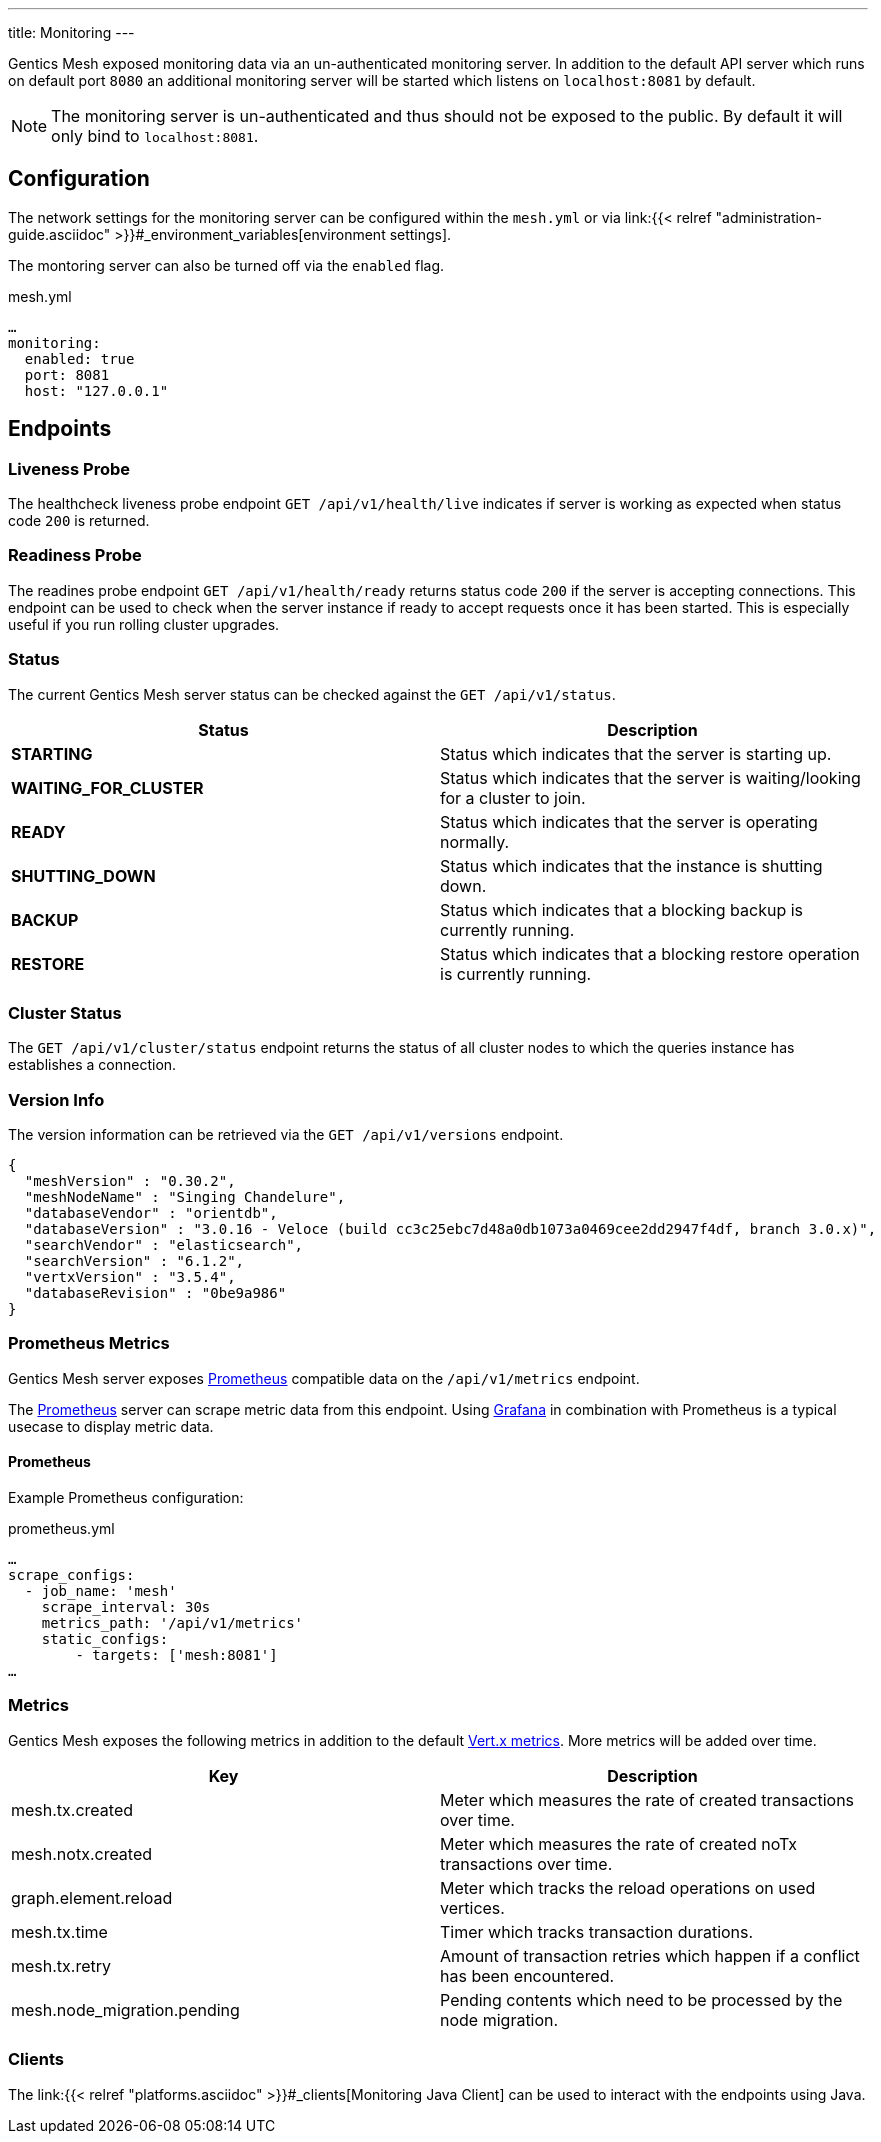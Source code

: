 ---
title: Monitoring
---

:icons: font
:source-highlighter: prettify

Gentics Mesh exposed monitoring data via an un-authenticated monitoring server. In addition to the default API server which runs on default port `8080` an additional monitoring server will be started which listens on `localhost:8081` by default.

NOTE: The monitoring server is un-authenticated and thus should not be exposed to the public. By default it will only bind to `localhost:8081`.

== Configuration

The network settings for the monitoring server can be configured within the `mesh.yml` or via link:{{< relref "administration-guide.asciidoc" >}}#_environment_variables[environment settings].

The montoring server can also be turned off via the `enabled` flag.

.mesh.yml
[source,yaml]
----
…
monitoring:
  enabled: true
  port: 8081
  host: "127.0.0.1"
----

== Endpoints

=== Liveness Probe

The healthcheck liveness probe endpoint `GET /api/v1/health/live` indicates if server is working as expected when status code `200` is returned.

=== Readiness Probe

The readines probe endpoint `GET /api/v1/health/ready` returns status code `200` if the server is accepting connections. This endpoint can be used to check when the server instance if ready to accept requests once it has been started. This is especially useful if you run rolling cluster upgrades.

=== Status

The current Gentics Mesh server status can be checked against the `GET /api/v1/status`.

[options="header",cols="2*"]
|======

| Status
| Description

| **STARTING**
| Status which indicates that the server is starting up.

| **WAITING_FOR_CLUSTER**
| Status which indicates that the server is waiting/looking for a cluster to join.

|	**READY**
|	Status which indicates that the server is operating normally.

| **SHUTTING_DOWN**
| Status which indicates that the instance is shutting down.

|	**BACKUP**
|	Status which indicates that a blocking backup is currently running.

|	**RESTORE**
|	Status which indicates that a blocking restore operation is currently running.

|======

=== Cluster Status

The `GET /api/v1/cluster/status` endpoint returns the status of all cluster nodes to which the queries instance has establishes a connection.

=== Version Info

The version information can be retrieved via the `GET /api/v1/versions` endpoint.

[source,json]
----
{
  "meshVersion" : "0.30.2",
  "meshNodeName" : "Singing Chandelure",
  "databaseVendor" : "orientdb",
  "databaseVersion" : "3.0.16 - Veloce (build cc3c25ebc7d48a0db1073a0469cee2dd2947f4df, branch 3.0.x)",
  "searchVendor" : "elasticsearch",
  "searchVersion" : "6.1.2",
  "vertxVersion" : "3.5.4",
  "databaseRevision" : "0be9a986"
}
----

=== Prometheus Metrics

Gentics Mesh server exposes link:https://prometheus.io/[Prometheus] compatible data on the `/api/v1/metrics` endpoint.

The link:https://prometheus.io/[Prometheus] server can scrape metric data from this endpoint. Using link:https://grafana.com/[Grafana] in combination with Prometheus is a typical usecase to display metric data.

==== Prometheus

Example Prometheus configuration:

.prometheus.yml
[source,yaml]
----
…
scrape_configs:
  - job_name: 'mesh'
    scrape_interval: 30s
    metrics_path: '/api/v1/metrics'
    static_configs:
        - targets: ['mesh:8081']
…
----


### Metrics

Gentics Mesh exposes the following metrics in addition to the default link:https://vertx.io/docs/vertx-dropwizard-metrics/java/#_the_metrics[Vert.x metrics].
More metrics will be added over time.

[options="header",cols="2*"]
|======

| Key
| Description

| mesh.tx.created
| Meter which measures the rate of created transactions over time.

| mesh.notx.created
| Meter which measures the rate of created noTx transactions over time.

| graph.element.reload
| Meter which tracks the reload operations on used vertices.

| mesh.tx.time
| Timer which tracks transaction durations.

| mesh.tx.retry
| Amount of transaction retries which happen if a conflict has been encountered.

|	mesh.node_migration.pending
| Pending contents which need to be processed by the node migration.

|======


### Clients

The link:{{< relref "platforms.asciidoc" >}}#_clients[Monitoring Java Client] can be used to interact with the endpoints using Java.